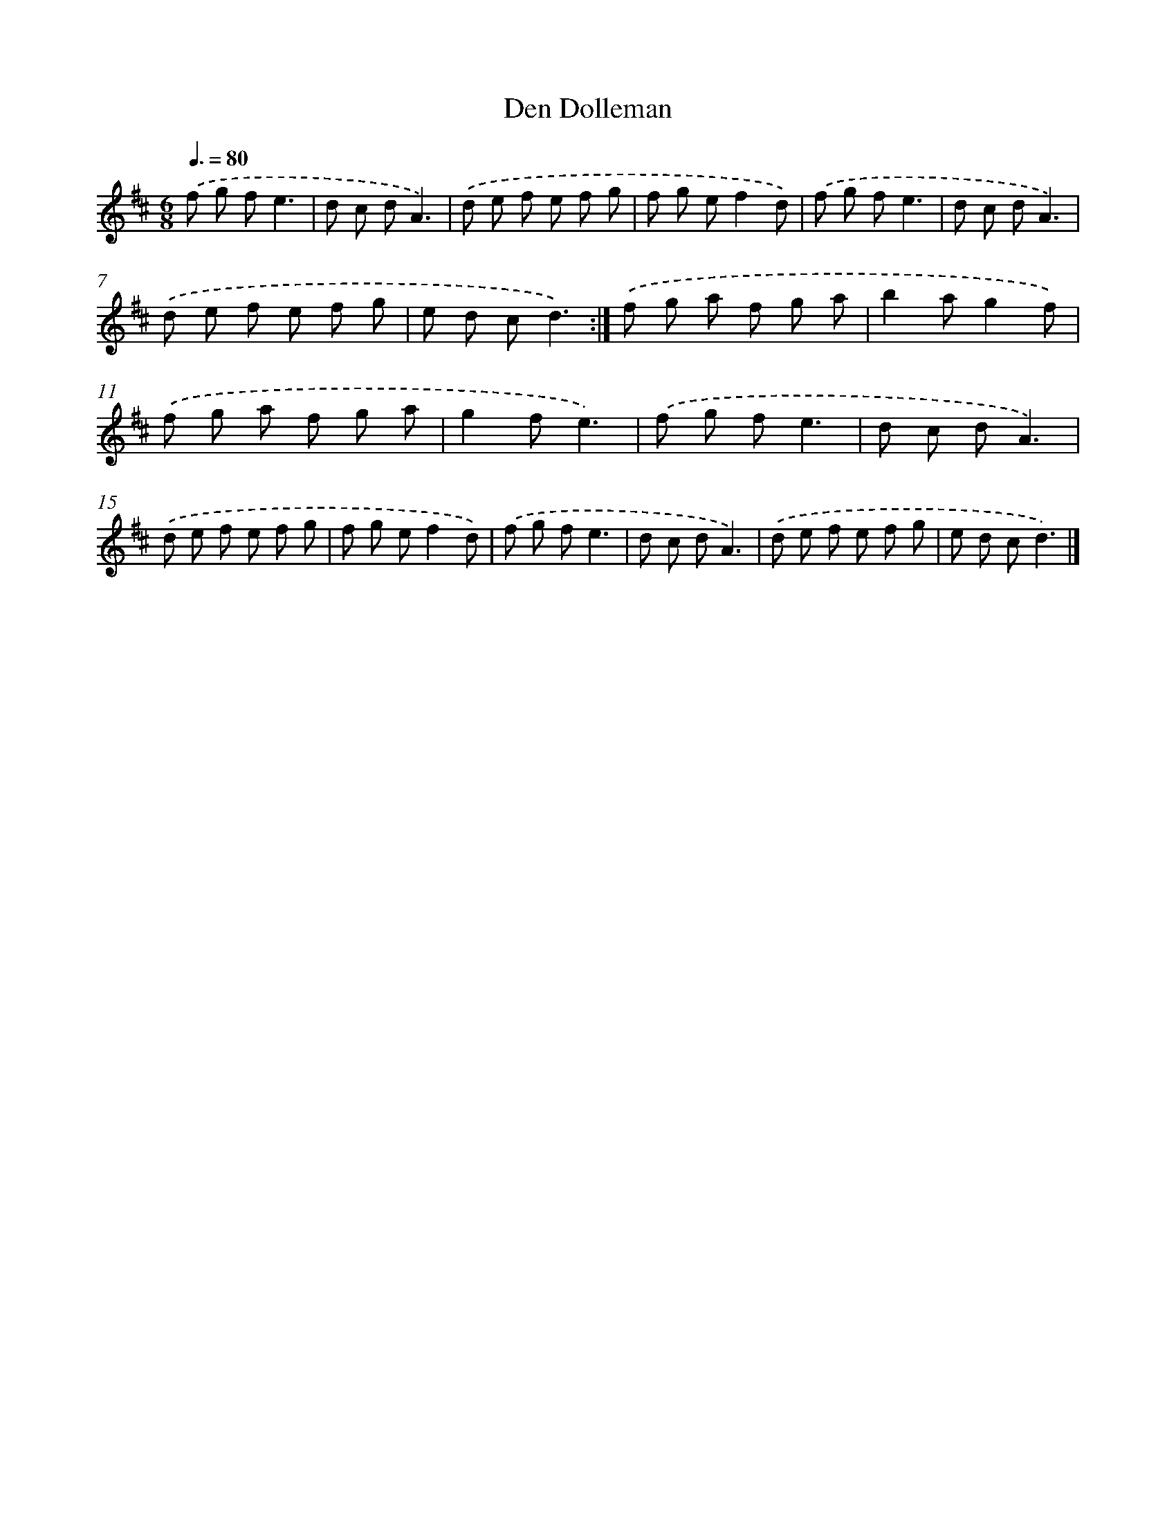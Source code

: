 X: 6082
T: Den Dolleman
%%abc-version 2.0
%%abcx-abcm2ps-target-version 5.9.1 (29 Sep 2008)
%%abc-creator hum2abc beta
%%abcx-conversion-date 2018/11/01 14:36:24
%%humdrum-veritas 1206198897
%%humdrum-veritas-data 2782162088
%%continueall 1
%%barnumbers 0
L: 1/8
M: 6/8
Q: 3/8=80
K: D clef=treble
.('f g fe3 |
d c dA3) |
.('d e f e f g |
f g ef2d) |
.('f g fe3 |
d c dA3) |
.('d e f e f g |
e d cd3) :|]
.('f g a f g a |
b2ag2f) |
.('f g a f g a |
g2fe3) |
.('f g fe3 |
d c dA3) |
.('d e f e f g |
f g ef2d) |
.('f g fe3 |
d c dA3) |
.('d e f e f g |
e d cd3) |]
